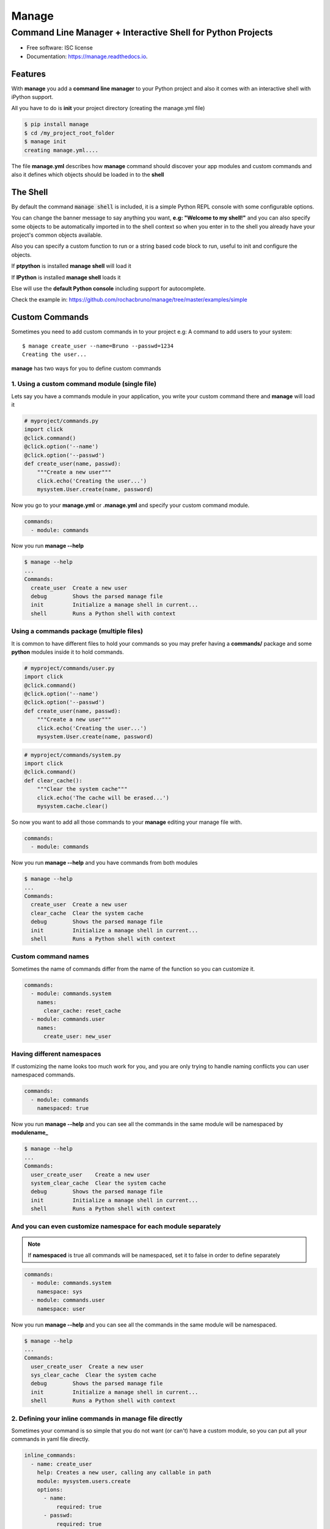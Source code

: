 ======
Manage
======
------------------------------------------------------------
Command Line Manager + Interactive Shell for Python Projects
------------------------------------------------------------

.. image:: https://img.shields.io/pypi/v/manage.svg
        :target: https://pypi.python.org/pypi/manage

.. image:: https://img.shields.io/travis/rochacbruno/manage.svg
        :target: https://travis-ci.org/rochacbruno/manage

.. image:: https://readthedocs.org/projects/manage/badge/?version=latest
        :target: https://manage.readthedocs.io/en/latest/?badge=latest
        :alt: Documentation Status

.. image:: https://requires.io/github/rochacbruno/manage/requirements.svg?branch=master
        :target: https://requires.io/github/rochacbruno/manage/requirements?branch=master
        :alt: Dependencies


* Free software: ISC license
* Documentation: https://manage.readthedocs.io.


Features
========

With **manage** you add a **command line manager** to your Python project and
also it comes with an interactive shell with iPython support.

All you have to do is **init** your project directory (creating the manage.yml file)

.. code-block:: console

    $ pip install manage
    $ cd /my_project_root_folder
    $ manage init
    creating manage.yml....

The file **manage.yml** describes how **manage** command should discover your app modules and custom commands and also it
defines which objects should be loaded in to the **shell**

The Shell
=========

By default the command :code:`manage shell` is included, it is a simple Python REPL console with some
configurable options.

You can change the banner message to say anything you want, **e.g: "Welcome to my shell!"** and you can also
specify some objects to be automatically imported in to the shell context so when you enter in to the shell you
already have your project's common objects available.

Also you can specify a custom function to run or a string based code block to run, useful to init and configure the objects.

If **ptpython** is installed **manage shell** will load it

If **IPython** is installed **manage shell** loads it

Else will use the **default Python console** including support for autocomplete.

Check the example in: https://github.com/rochacbruno/manage/tree/master/examples/simple


Custom Commands
===============

Sometimes you need to add custom commands in to your project
e.g: A command to add users to your system::

  $ manage create_user --name=Bruno --passwd=1234
  Creating the user...

**manage** has two ways for you to define custom commands

1. Using a custom command module (single file)
----------------------------------------------

Lets say you have a commands module in your application, you write your custom command there and **manage** will load it

.. code-block:: python

  # myproject/commands.py
  import click
  @click.command()
  @click.option('--name')
  @click.option('--passwd')
  def create_user(name, passwd):
      """Create a new user"""
      click.echo('Creating the user...')
      mysystem.User.create(name, password)


Now you go to your **manage.yml** or **.manage.yml** and specify your custom command module.

.. code-block:: yaml

  commands:
    - module: commands

Now you run **manage --help**

.. code-block:: console

  $ manage --help
  ...
  Commands:
    create_user  Create a new user
    debug        Shows the parsed manage file
    init         Initialize a manage shell in current...
    shell        Runs a Python shell with context


Using a commands package (multiple files)
-----------------------------------------

It is common to have different files to hold your commands so you may prefer having
a **commands/** package and some **python** modules inside it to hold commands.

.. code-block:: python

  # myproject/commands/user.py
  import click
  @click.command()
  @click.option('--name')
  @click.option('--passwd')
  def create_user(name, passwd):
      """Create a new user"""
      click.echo('Creating the user...')
      mysystem.User.create(name, password)

.. code-block:: python

  # myproject/commands/system.py
  import click
  @click.command()
  def clear_cache():
      """Clear the system cache"""
      click.echo('The cache will be erased...')
      mysystem.cache.clear()

So now you want to add all those commands to your **manage** editing your manage file with.

.. code-block:: yaml

  commands:
    - module: commands

Now you run **manage --help**  and you have commands from both modules

.. code-block:: console

  $ manage --help
  ...
  Commands:
    create_user  Create a new user
    clear_cache  Clear the system cache
    debug        Shows the parsed manage file
    init         Initialize a manage shell in current...
    shell        Runs a Python shell with context

Custom command names
--------------------

Sometimes the name of commands differ from the name of the function so you can
customize it.

.. code-block:: yaml

  commands:
    - module: commands.system
      names:
        clear_cache: reset_cache
    - module: commands.user
      names:
        create_user: new_user

Having different namespaces
---------------------------

If customizing the name looks too much work for you, and you are only trying to handle naming conflicts
you can user namespaced commands.

.. code-block:: yaml

  commands:
    - module: commands
      namespaced: true

Now you run **manage --help** and you can see all the commands in the same module will be namespaced by **modulename_**

.. code-block:: console

  $ manage --help
  ...
  Commands:
    user_create_user    Create a new user
    system_clear_cache  Clear the system cache
    debug        Shows the parsed manage file
    init         Initialize a manage shell in current...
    shell        Runs a Python shell with context

And you can even customize namespace for each module separately
---------------------------------------------------------------

.. note:: If **namespaced** is true all commands will be namespaced, set it to false in order to define separately


.. code-block:: yaml

  commands:
    - module: commands.system
      namespace: sys
    - module: commands.user
      namespace: user

Now you run **manage --help** and you can see all the commands in the same module will be namespaced.

.. code-block:: console

  $ manage --help
  ...
  Commands:
    user_create_user  Create a new user
    sys_clear_cache  Clear the system cache
    debug        Shows the parsed manage file
    init         Initialize a manage shell in current...
    shell        Runs a Python shell with context


2. Defining your inline commands in manage file directly
--------------------------------------------------------

Sometimes your command is so simple that you do not want (or can't) have a custom module,
so you can put all your commands in yaml file directly.

.. code-block:: yaml

  inline_commands:
    - name: create_user
      help: Creates a new user, calling any callable in path
      module: mysystem.users.create
      options:
        - name:
            required: true
        - passwd:
            required: true
        - group:
            default: admin
    - name: clear_cache
      help: Executes inline code to clear the cache
      code: |
        from mysystem import cache
        cache.clear()

Now running **manage --help**

.. code-block:: console

  $ manage --help
  ...
  Commands:
    create_user  Creates a new user, calling any callable in path
    clear_cache  Executes inline code to clear the cache
    debug        Shows the parsed manage file
    init         Initialize a manage shell in current...
    shell        Runs a Python shell with context


Further Explanations
====================

- You can say, **how this is useful?**, There's no need to get a separate package and configure everything in yaml, just use iPython to do it. Besides, IPython configuration has a lot more options and capabilities.
- So I say: Nice! **If you don't like it, dont't use it!**

Credits
=======

- This is inspired by **Django's manage.py command**
- This is based on click_
- This package was created with Cookiecutter_ and the `audreyr/cookiecutter-pypackage`_ project template.

.. _click: http://click.pocoo.org
.. _Cookiecutter: https://github.com/audreyr/cookiecutter
.. _`audreyr/cookiecutter-pypackage`: https://github.com/audreyr/cookiecutter-pypackage
